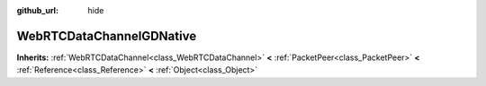 :github_url: hide

.. Generated automatically by doc/tools/make_rst.py in GaaeExplorer's source tree.
.. DO NOT EDIT THIS FILE, but the WebRTCDataChannelGDNative.xml source instead.
.. The source is found in doc/classes or modules/<name>/doc_classes.

.. _class_WebRTCDataChannelGDNative:

WebRTCDataChannelGDNative
=========================

**Inherits:** :ref:`WebRTCDataChannel<class_WebRTCDataChannel>` **<** :ref:`PacketPeer<class_PacketPeer>` **<** :ref:`Reference<class_Reference>` **<** :ref:`Object<class_Object>`



.. |virtual| replace:: :abbr:`virtual (This method should typically be overridden by the user to have any effect.)`
.. |const| replace:: :abbr:`const (This method has no side effects. It doesn't modify any of the instance's member variables.)`
.. |vararg| replace:: :abbr:`vararg (This method accepts any number of arguments after the ones described here.)`
